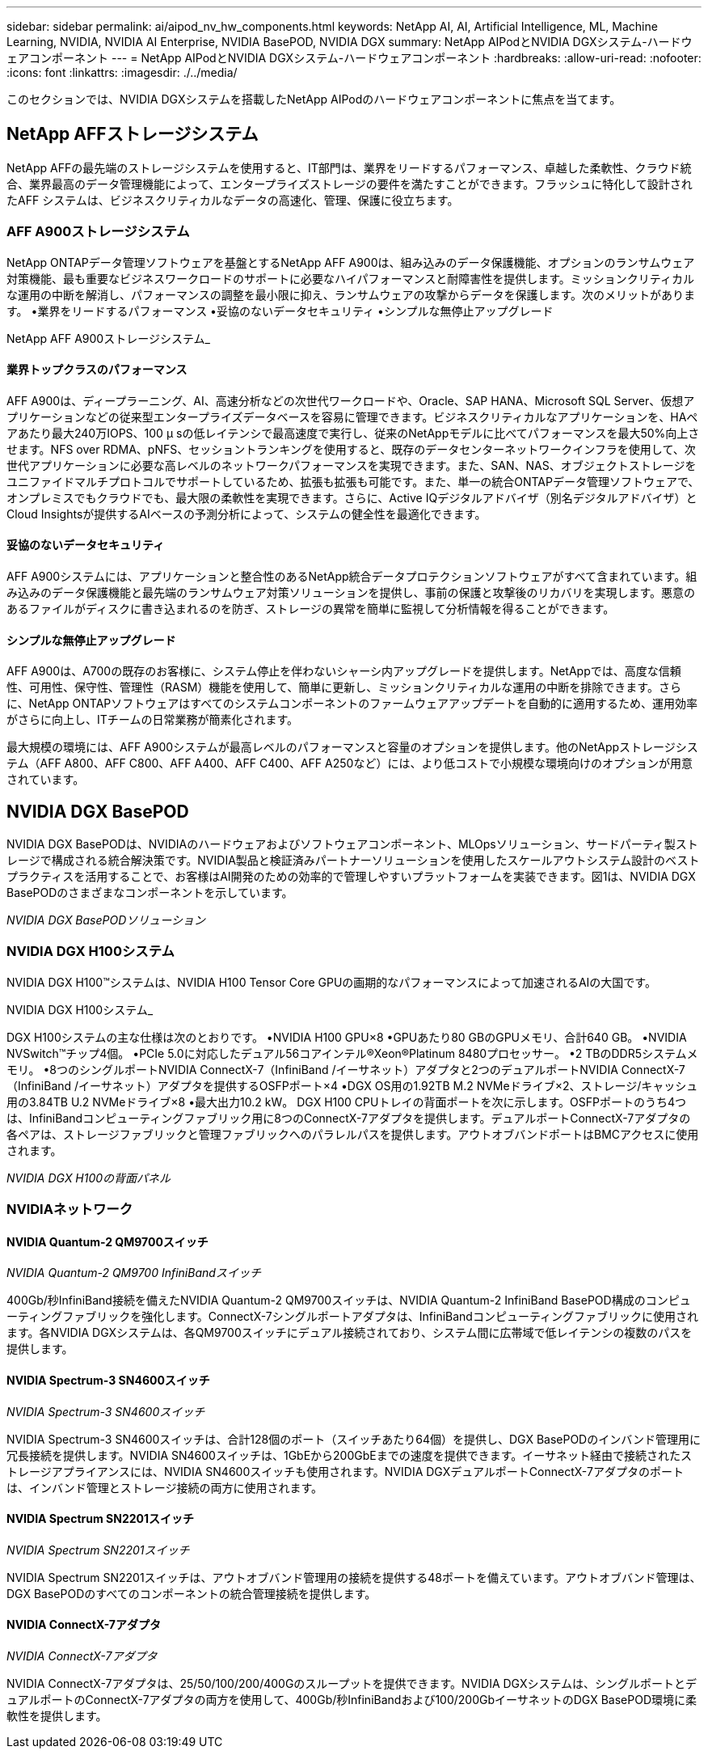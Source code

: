 ---
sidebar: sidebar 
permalink: ai/aipod_nv_hw_components.html 
keywords: NetApp AI, AI, Artificial Intelligence, ML, Machine Learning, NVIDIA, NVIDIA AI Enterprise, NVIDIA BasePOD, NVIDIA DGX 
summary: NetApp AIPodとNVIDIA DGXシステム-ハードウェアコンポーネント 
---
= NetApp AIPodとNVIDIA DGXシステム-ハードウェアコンポーネント
:hardbreaks:
:allow-uri-read: 
:nofooter: 
:icons: font
:linkattrs: 
:imagesdir: ./../media/


[role="lead"]
このセクションでは、NVIDIA DGXシステムを搭載したNetApp AIPodのハードウェアコンポーネントに焦点を当てます。



== NetApp AFFストレージシステム

NetApp AFFの最先端のストレージシステムを使用すると、IT部門は、業界をリードするパフォーマンス、卓越した柔軟性、クラウド統合、業界最高のデータ管理機能によって、エンタープライズストレージの要件を満たすことができます。フラッシュに特化して設計されたAFF システムは、ビジネスクリティカルなデータの高速化、管理、保護に役立ちます。



=== AFF A900ストレージシステム

NetApp ONTAPデータ管理ソフトウェアを基盤とするNetApp AFF A900は、組み込みのデータ保護機能、オプションのランサムウェア対策機能、最も重要なビジネスワークロードのサポートに必要なハイパフォーマンスと耐障害性を提供します。ミッションクリティカルな運用の中断を解消し、パフォーマンスの調整を最小限に抑え、ランサムウェアの攻撃からデータを保護します。次のメリットがあります。
•業界をリードするパフォーマンス
•妥協のないデータセキュリティ
•シンプルな無停止アップグレード

NetApp AFF A900ストレージシステム_ image:aipod_nv_A900.png[""]



==== 業界トップクラスのパフォーマンス

AFF A900は、ディープラーニング、AI、高速分析などの次世代ワークロードや、Oracle、SAP HANA、Microsoft SQL Server、仮想アプリケーションなどの従来型エンタープライズデータベースを容易に管理できます。ビジネスクリティカルなアプリケーションを、HAペアあたり最大240万IOPS、100 µ sの低レイテンシで最高速度で実行し、従来のNetAppモデルに比べてパフォーマンスを最大50%向上させます。NFS over RDMA、pNFS、セッショントランキングを使用すると、既存のデータセンターネットワークインフラを使用して、次世代アプリケーションに必要な高レベルのネットワークパフォーマンスを実現できます。また、SAN、NAS、オブジェクトストレージをユニファイドマルチプロトコルでサポートしているため、拡張も拡張も可能です。また、単一の統合ONTAPデータ管理ソフトウェアで、オンプレミスでもクラウドでも、最大限の柔軟性を実現できます。さらに、Active IQデジタルアドバイザ（別名デジタルアドバイザ）とCloud Insightsが提供するAIベースの予測分析によって、システムの健全性を最適化できます。



==== 妥協のないデータセキュリティ

AFF A900システムには、アプリケーションと整合性のあるNetApp統合データプロテクションソフトウェアがすべて含まれています。組み込みのデータ保護機能と最先端のランサムウェア対策ソリューションを提供し、事前の保護と攻撃後のリカバリを実現します。悪意のあるファイルがディスクに書き込まれるのを防ぎ、ストレージの異常を簡単に監視して分析情報を得ることができます。



==== シンプルな無停止アップグレード

AFF A900は、A700の既存のお客様に、システム停止を伴わないシャーシ内アップグレードを提供します。NetAppでは、高度な信頼性、可用性、保守性、管理性（RASM）機能を使用して、簡単に更新し、ミッションクリティカルな運用の中断を排除できます。さらに、NetApp ONTAPソフトウェアはすべてのシステムコンポーネントのファームウェアアップデートを自動的に適用するため、運用効率がさらに向上し、ITチームの日常業務が簡素化されます。

最大規模の環境には、AFF A900システムが最高レベルのパフォーマンスと容量のオプションを提供します。他のNetAppストレージシステム（AFF A800、AFF C800、AFF A400、AFF C400、AFF A250など）には、より低コストで小規模な環境向けのオプションが用意されています。



== NVIDIA DGX BasePOD

NVIDIA DGX BasePODは、NVIDIAのハードウェアおよびソフトウェアコンポーネント、MLOpsソリューション、サードパーティ製ストレージで構成される統合解決策です。NVIDIA製品と検証済みパートナーソリューションを使用したスケールアウトシステム設計のベストプラクティスを活用することで、お客様はAI開発のための効率的で管理しやすいプラットフォームを実装できます。図1は、NVIDIA DGX BasePODのさまざまなコンポーネントを示しています。

_NVIDIA DGX BasePODソリューション_ image:aipod_nv_basepod_layers.png[""]



=== NVIDIA DGX H100システム

NVIDIA DGX H100&#8482;システムは、NVIDIA H100 Tensor Core GPUの画期的なパフォーマンスによって加速されるAIの大国です。

NVIDIA DGX H100システム_ image:aipod_nv_H100_3D.png[""]

DGX H100システムの主な仕様は次のとおりです。
•NVIDIA H100 GPU×8
•GPUあたり80 GBのGPUメモリ、合計640 GB。
•NVIDIA NVSwitch™チップ4個。
•PCIe 5.0に対応したデュアル56コアインテル®Xeon®Platinum 8480プロセッサー。
•2 TBのDDR5システムメモリ。
•8つのシングルポートNVIDIA ConnectX-7（InfiniBand /イーサネット）アダプタと2つのデュアルポートNVIDIA ConnectX-7（InfiniBand /イーサネット）アダプタを提供するOSFPポート×4
•DGX OS用の1.92TB M.2 NVMeドライブ×2、ストレージ/キャッシュ用の3.84TB U.2 NVMeドライブ×8
•最大出力10.2 kW。
DGX H100 CPUトレイの背面ポートを次に示します。OSFPポートのうち4つは、InfiniBandコンピューティングファブリック用に8つのConnectX-7アダプタを提供します。デュアルポートConnectX-7アダプタの各ペアは、ストレージファブリックと管理ファブリックへのパラレルパスを提供します。アウトオブバンドポートはBMCアクセスに使用されます。

_NVIDIA DGX H100の背面パネル_ image:aipod_nv_H100_rear.png[""]



=== NVIDIAネットワーク



==== NVIDIA Quantum-2 QM9700スイッチ

_NVIDIA Quantum-2 QM9700 InfiniBandスイッチ_ image:aipod_nv_QM9700.png[""]

400Gb/秒InfiniBand接続を備えたNVIDIA Quantum-2 QM9700スイッチは、NVIDIA Quantum-2 InfiniBand BasePOD構成のコンピューティングファブリックを強化します。ConnectX-7シングルポートアダプタは、InfiniBandコンピューティングファブリックに使用されます。各NVIDIA DGXシステムは、各QM9700スイッチにデュアル接続されており、システム間に広帯域で低レイテンシの複数のパスを提供します。



==== NVIDIA Spectrum-3 SN4600スイッチ

_NVIDIA Spectrum-3 SN4600スイッチ_ image:aipod_nv_SN4600_hires_smallest.png[""]

NVIDIA Spectrum-3 SN4600スイッチは、合計128個のポート（スイッチあたり64個）を提供し、DGX BasePODのインバンド管理用に冗長接続を提供します。NVIDIA SN4600スイッチは、1GbEから200GbEまでの速度を提供できます。イーサネット経由で接続されたストレージアプライアンスには、NVIDIA SN4600スイッチも使用されます。NVIDIA DGXデュアルポートConnectX-7アダプタのポートは、インバンド管理とストレージ接続の両方に使用されます。



==== NVIDIA Spectrum SN2201スイッチ

_NVIDIA Spectrum SN2201スイッチ_ image:aipod_nv_SN2201.png[""]

NVIDIA Spectrum SN2201スイッチは、アウトオブバンド管理用の接続を提供する48ポートを備えています。アウトオブバンド管理は、DGX BasePODのすべてのコンポーネントの統合管理接続を提供します。



==== NVIDIA ConnectX-7アダプタ

_NVIDIA ConnectX-7アダプタ_ image:aipod_nv_CX7.png[""]

NVIDIA ConnectX-7アダプタは、25/50/100/200/400Gのスループットを提供できます。NVIDIA DGXシステムは、シングルポートとデュアルポートのConnectX-7アダプタの両方を使用して、400Gb/秒InfiniBandおよび100/200GbイーサネットのDGX BasePOD環境に柔軟性を提供します。
